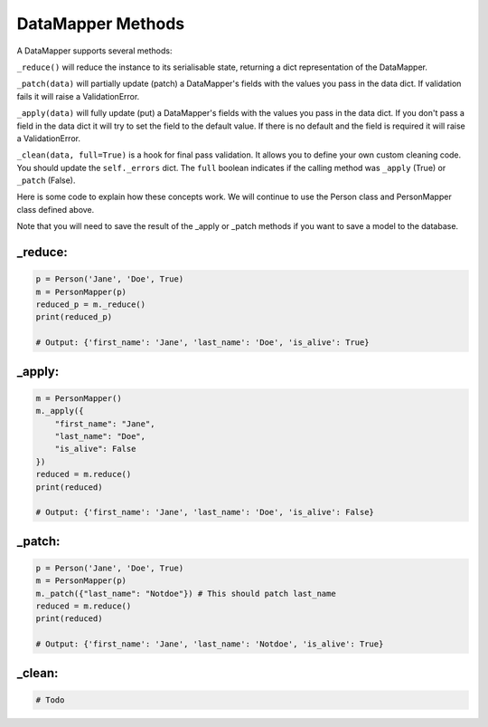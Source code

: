DataMapper Methods
====================

A DataMapper supports several methods:

``_reduce()`` will reduce the instance to its serialisable state, returning a
dict representation of the DataMapper.

``_patch(data)`` will partially update (patch) a DataMapper's fields with the
values you pass in the data dict. If validation fails it will raise a
ValidationError.

``_apply(data)`` will fully update (put) a DataMapper's fields with the
values you pass in the data dict. If you don't pass a field in the data dict
it will try to set the field to the default value. If there is no default and
the field is required it will raise a ValidationError.

``_clean(data, full=True)`` is a hook for final pass validation. It allows you
to define your own custom cleaning code. You should update the ``self._errors``
dict. The ``full`` boolean indicates if the calling method was ``_apply``
(True) or ``_patch`` (False).

Here is some code to explain how these concepts work. We will continue to use
the Person class and PersonMapper class defined above. 

Note that you will need to save the result of the _apply or _patch methods if
you want to save a model to the database. 

_reduce:
---------------

.. code-block:: python

    p = Person('Jane', 'Doe', True)
    m = PersonMapper(p)
    reduced_p = m._reduce()
    print(reduced_p)

    # Output: {'first_name': 'Jane', 'last_name': 'Doe', 'is_alive': True}


_apply:
---------------

.. code-block:: python

    m = PersonMapper()
    m._apply({
        "first_name": "Jane",
        "last_name": "Doe",
        "is_alive": False
    })
    reduced = m.reduce()
    print(reduced)

    # Output: {'first_name': 'Jane', 'last_name': 'Doe', 'is_alive': False}


_patch:
---------------

.. code-block:: python

    p = Person('Jane', 'Doe', True)
    m = PersonMapper(p)
    m._patch({"last_name": "Notdoe"}) # This should patch last_name
    reduced = m.reduce()
    print(reduced)

    # Output: {'first_name': 'Jane', 'last_name': 'Notdoe', 'is_alive': True}

_clean:
---------------

.. code-block:: python

    # Todo